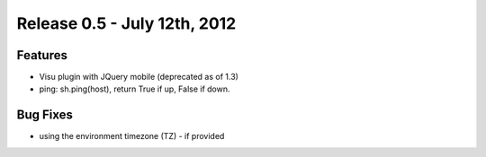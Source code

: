 =============================
Release 0.5 - July 12th, 2012
=============================

Features
^^^^^^^^

-  Visu plugin with JQuery mobile (deprecated as of 1.3)
-  ping: sh.ping(host), return True if up, False if down.

Bug Fixes
^^^^^^^^^

-  using the environment timezone (TZ) - if provided

